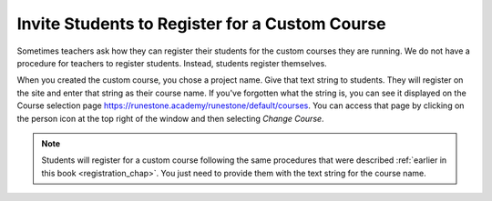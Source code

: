 .. _student_reg_chap:

Invite Students to Register for a Custom Course
=================================================

Sometimes teachers ask how they can register their students for the custom courses they are running. We do not have a procedure for teachers to register students. Instead, students register themselves.

When you created the custom course, you chose a project name. Give that text string to students. They will register on the site and enter that string as their course name. If you've forgotten what the string is, you can see it displayed on the Course selection page `<https://runestone.academy/runestone/default/courses>`_.  You can access that page by clicking on the person icon at the top right of the window and then selecting *Change Course*.

.. note:: Students will register for a custom course following the same procedures that were described :ref:`earlier in this book <registration_chap>`. You just need to provide them with the text string for the course name.
